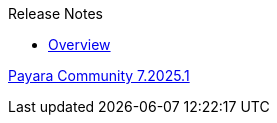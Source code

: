 .Release Notes
* xref:Release Notes/Overview.adoc[Overview]

xref:Release Notes/Release Notes 7.2025.1.adoc[Payara Community 7.2025.1]

